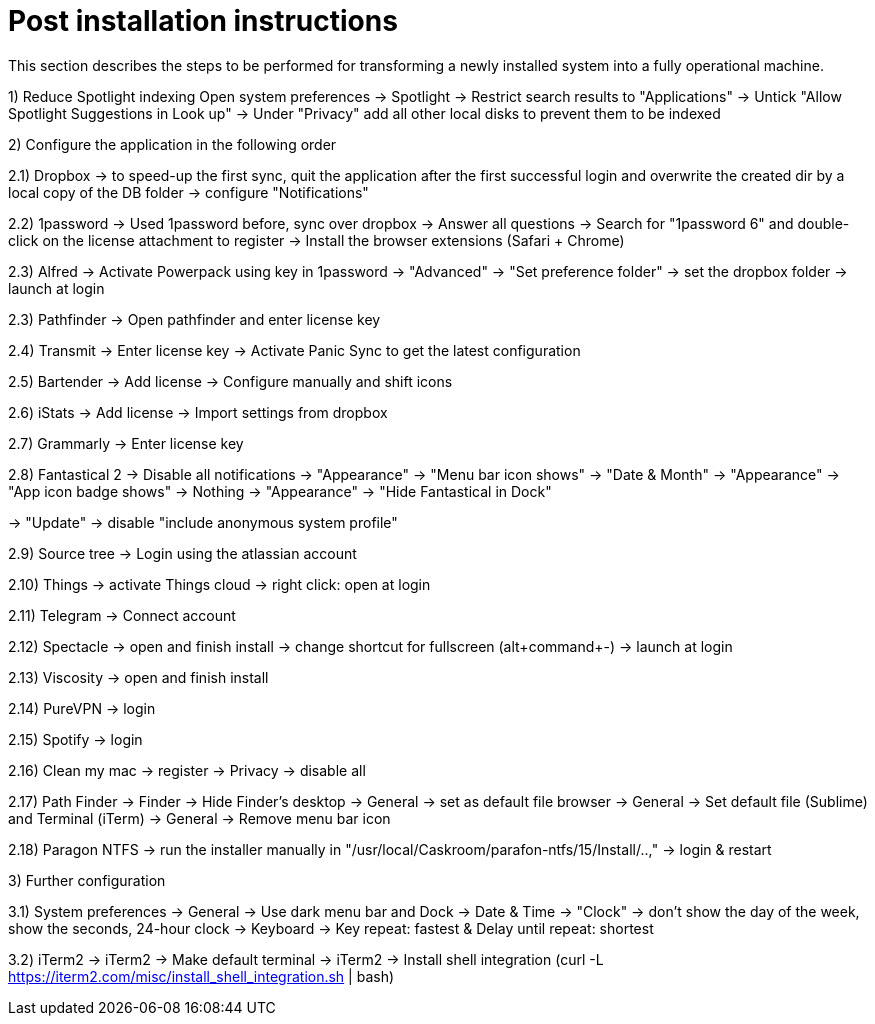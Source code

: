 # Post installation instructions

This section describes the steps to be performed for transforming a newly installed system into a fully operational machine.

1) Reduce Spotlight indexing
Open system preferences -> Spotlight
-> Restrict search results to "Applications"
-> Untick "Allow Spotlight Suggestions in Look up"
-> Under "Privacy" add all other local disks to prevent them to be indexed


2) Configure the application in the following order

2.1) Dropbox
-> to speed-up the first sync, quit the application after the first successful login and overwrite the created dir by a local copy of the DB folder
-> configure "Notifications"

2.2) 1password
-> Used 1password before, sync over dropbox
-> Answer all questions
-> Search for "1password 6" and double-click on the license attachment to register
-> Install the browser extensions (Safari + Chrome)

2.3) Alfred
-> Activate Powerpack using key in 1password
-> "Advanced" -> "Set preference folder" -> set the dropbox folder
-> launch at login

2.3) Pathfinder
-> Open pathfinder and enter license key

2.4) Transmit
-> Enter license key
-> Activate Panic Sync to get the latest configuration

2.5) Bartender
-> Add license
-> Configure manually and shift icons

2.6) iStats
-> Add license
-> Import settings from dropbox

2.7) Grammarly
-> Enter license key

2.8) Fantastical 2
-> Disable all notifications
-> "Appearance" -> "Menu bar icon shows" -> "Date & Month"
-> "Appearance" -> "App icon badge shows" -> Nothing
-> "Appearance" -> "Hide Fantastical in Dock"

-> "Update" -> disable "include anonymous system profile"

2.9) Source tree
-> Login using the atlassian account

2.10) Things
-> activate Things cloud
-> right click: open at login

2.11) Telegram
-> Connect account

2.12) Spectacle
-> open and finish install
-> change shortcut for fullscreen (alt+command+-)
-> launch at login

2.13) Viscosity
-> open and finish install

2.14) PureVPN
-> login

2.15) Spotify
-> login

2.16) Clean my mac
-> register
-> Privacy -> disable all

2.17) Path Finder
-> Finder -> Hide Finder's desktop
-> General -> set as default file browser
-> General -> Set default file (Sublime) and Terminal (iTerm)
-> General -> Remove menu bar icon

2.18) Paragon NTFS
-> run the installer manually in "/usr/local/Caskroom/parafon-ntfs/15/Install/..‚"
-> login & restart

3) Further configuration

3.1) System preferences
-> General -> Use dark menu bar and Dock
-> Date & Time -> "Clock" -> don't show the day of the week, show the seconds, 24-hour clock
-> Keyboard -> Key repeat: fastest & Delay until repeat: shortest

3.2) iTerm2
-> iTerm2 -> Make default terminal
-> iTerm2 -> Install shell integration (curl -L https://iterm2.com/misc/install_shell_integration.sh | bash)
